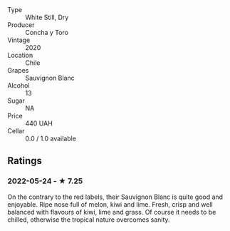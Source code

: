 - Type :: White Still, Dry
- Producer :: Concha y Toro
- Vintage :: 2020
- Location :: Chile
- Grapes :: Sauvignon Blanc
- Alcohol :: 13
- Sugar :: NA
- Price :: 440 UAH
- Cellar :: 0.0 / 1.0 available

** Ratings

*** 2022-05-24 - ★ 7.25

On the contrary to the red labels, their Sauvignon Blanc is quite good and enjoyable. Ripe nose full of melon, kiwi and lime. Fresh, crisp and well balanced with flavours of kiwi, lime and grass. Of course it needs to be chilled, otherwise the tropical nature overcomes sanity.

